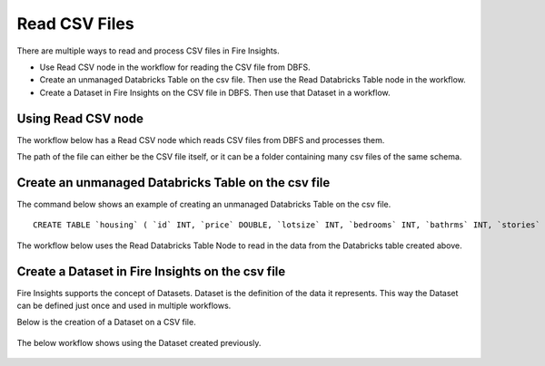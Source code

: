 Read CSV Files
=================================

There are multiple ways to read and process CSV files in Fire Insights.

* Use Read CSV node in the workflow for reading the CSV file from DBFS.
* Create an unmanaged Databricks Table on the csv file. Then use the Read Databricks Table node in the workflow.
* Create a Dataset in Fire Insights on the CSV file in DBFS. Then use that Dataset in a workflow.


Using Read CSV node
-------------------

The workflow below has a Read CSV node which reads CSV files from DBFS and processes them.

The path of the file can either be the CSV file itself, or it can be a folder containing many csv files of the same schema.

.. figure:: ../../_assets/databricks/csv_file.PNG
   :alt: Databricks
   :width: 60%

Create an unmanaged Databricks Table on the csv file
---------------

The command below shows an example of creating an unmanaged Databricks Table on the csv file.

::

    CREATE TABLE `housing` ( `id` INT, `price` DOUBLE, `lotsize` INT, `bedrooms` INT, `bathrms` INT, `stories` INT, `driveway` STRING, `recroom` STRING, `fullbase` STRING, `gashw` STRING, `airco` STRING, `garagepl` STRING, `prefarea` STRING) USING com.databricks.spark.csv OPTIONS ( `multiLine` 'false', `escape` '"', `header` 'true', `delimiter` ',', path 'dbfs:/FileStore/sample-data/data/housing.csv' ) 

The workflow below uses the Read Databricks Table Node to read in the data from the Databricks table created above.

.. figure:: ../../_assets/databricks/databrick_table.PNG
   :alt: Databricks
   :width: 60%


Create a Dataset in Fire Insights on the csv file
-------------

Fire Insights supports the concept of Datasets. Dataset is the definition of the data it represents. This way the Dataset can be defined just once and used in multiple workflows.

Below is the creation of a Dataset on a CSV file.

.. figure:: ../../_assets/databricks/data.PNG
   :alt: Databricks
   :width: 60%

The below workflow shows using the Dataset created previously.

  
.. figure:: ../../_assets/databricks/dataset.PNG
   :alt: Databricks
   :width: 60%   



